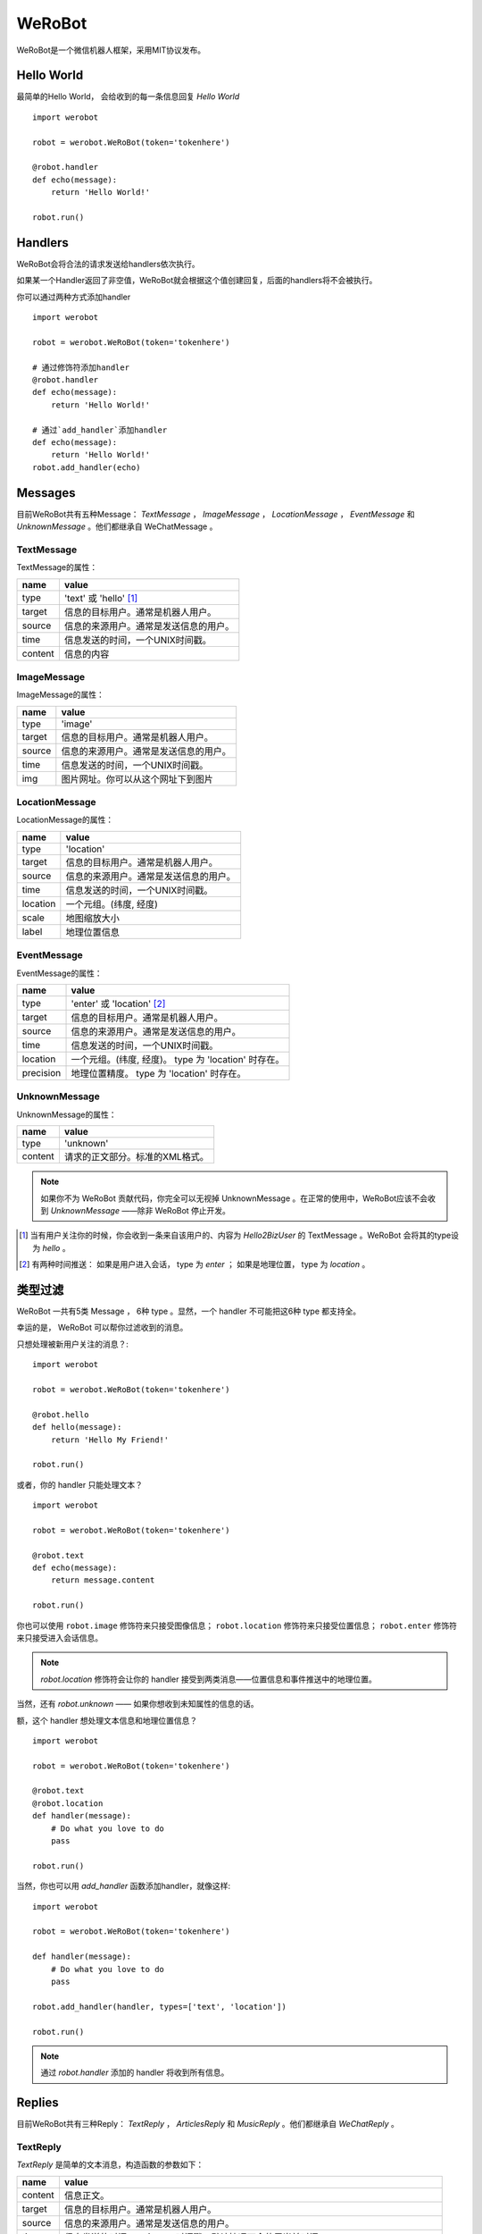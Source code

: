 WeRoBot
=======


WeRoBot是一个微信机器人框架，采用MIT协议发布。


Hello World
------------

最简单的Hello World， 会给收到的每一条信息回复 `Hello World` ::

    import werobot

    robot = werobot.WeRoBot(token='tokenhere')

    @robot.handler
    def echo(message):
        return 'Hello World!'

    robot.run()


Handlers
-----------

WeRoBot会将合法的请求发送给handlers依次执行。

如果某一个Handler返回了非空值，WeRoBot就会根据这个值创建回复，后面的handlers将不会被执行。

你可以通过两种方式添加handler ::

    import werobot

    robot = werobot.WeRoBot(token='tokenhere')

    # 通过修饰符添加handler
    @robot.handler
    def echo(message):
        return 'Hello World!'

    # 通过`add_handler`添加handler
    def echo(message):
        return 'Hello World!'
    robot.add_handler(echo)


Messages
---------
目前WeRoBot共有五种Message： `TextMessage` ， `ImageMessage` ， `LocationMessage` ， `EventMessage` 和 `UnknownMessage` 。他们都继承自 WeChatMessage 。

TextMessage
~~~~~~~~~~~~

TextMessage的属性：


======== ===================================
name      value
======== ===================================
type      'text' 或 'hello' [1]_
target    信息的目标用户。通常是机器人用户。
source    信息的来源用户。通常是发送信息的用户。
time      信息发送的时间，一个UNIX时间戳。
content   信息的内容
======== ===================================

ImageMessage
~~~~~~~~~~~~~

ImageMessage的属性：

======= ==================================
name     value
======= ==================================
type     'image'
target   信息的目标用户。通常是机器人用户。
source   信息的来源用户。通常是发送信息的用户。
time     信息发送的时间，一个UNIX时间戳。
img      图片网址。你可以从这个网址下到图片
======= ==================================

LocationMessage
~~~~~~~~~~~~~~~~

LocationMessage的属性：

========= ===================================
name       value
========= ===================================
type       'location'
target     信息的目标用户。通常是机器人用户。
source     信息的来源用户。通常是发送信息的用户。
time       信息发送的时间，一个UNIX时间戳。
location   一个元组。(纬度, 经度)
scale      地图缩放大小
label      地理位置信息
========= ===================================

EventMessage
~~~~~~~~~~~~~~

EventMessage的属性：

========= ===================================
name       value
========= ===================================
type       'enter' 或 'location' [2]_
target     信息的目标用户。通常是机器人用户。
source     信息的来源用户。通常是发送信息的用户。
time       信息发送的时间，一个UNIX时间戳。
location   一个元组。(纬度, 经度)。 type 为 'location' 时存在。
precision  地理位置精度。 type 为 'location' 时存在。
========= ===================================

UnknownMessage
~~~~~~~~~~~~~~~

UnknownMessage的属性：

========= =====================================
name       value
========= =====================================
type       'unknown'
content    请求的正文部分。标准的XML格式。
========= =====================================

.. note:: 如果你不为 WeRoBot 贡献代码，你完全可以无视掉 UnknownMessage 。在正常的使用中，WeRoBot应该不会收到 `UnknownMessage` ——除非 WeRoBot 停止开发。

.. [1] 当有用户关注你的时候，你会收到一条来自该用户的、内容为 `Hello2BizUser` 的 TextMessage 。WeRoBot 会将其的type设为 `hello` 。
.. [2] 有两种时间推送： 如果是用户进入会话， type 为 `enter` ； 如果是地理位置， type 为 `location` 。

类型过滤
--------------
WeRoBot 一共有5类 Message ， 6种 type 。显然，一个 handler 不可能把这6种 type 都支持全。

幸运的是， WeRoBot 可以帮你过滤收到的消息。

只想处理被新用户关注的消息？::

    import werobot

    robot = werobot.WeRoBot(token='tokenhere')

    @robot.hello
    def hello(message):
        return 'Hello My Friend!'

    robot.run()

或者，你的 handler 只能处理文本？ ::

    import werobot

    robot = werobot.WeRoBot(token='tokenhere')

    @robot.text
    def echo(message):
        return message.content

    robot.run()

你也可以使用 ``robot.image`` 修饰符来只接受图像信息；
``robot.location`` 修饰符来只接受位置信息；
``robot.enter`` 修饰符来只接受进入会话信息。

.. note:: `robot.location` 修饰符会让你的 handler 接受到两类消息——位置信息和事件推送中的地理位置。

当然，还有 `robot.unknown` —— 如果你想收到未知属性的信息的话。

额，这个 handler 想处理文本信息和地理位置信息？ ::

    import werobot

    robot = werobot.WeRoBot(token='tokenhere')

    @robot.text
    @robot.location
    def handler(message):
        # Do what you love to do
        pass

    robot.run()

当然，你也可以用 `add_handler` 函数添加handler，就像这样::

    import werobot

    robot = werobot.WeRoBot(token='tokenhere')

    def handler(message):
        # Do what you love to do
        pass

    robot.add_handler(handler, types=['text', 'location'])

    robot.run()

.. note:: 通过 `robot.handler` 添加的 handler 将收到所有信息。

Replies
--------------

目前WeRoBot共有三种Reply： `TextReply` ， `ArticlesReply` 和 `MusicReply` 。他们都继承自 `WeChatReply` 。

TextReply
~~~~~~~~~~~

`TextReply` 是简单的文本消息，构造函数的参数如下：

========= ===================================
name       value
========= ===================================
content    信息正文。
target     信息的目标用户。通常是机器人用户。
source     信息的来源用户。通常是发送信息的用户。
time       信息发送的时间，一个UNIX时间戳。默认情况下会使用当前时间。
flag       如果是True， WeRoBot会对这条消息进行星标。你可以在公众平台后台看到所有的星标消息。
========= ===================================

你可以在构建Reply时传入一个合法的 `Message` 对象来自动生成 `source` 和 `target` ::

    reply = TextReply(message=message, content='Hello!')

.. note:: 如果你的handler返回了一个字符串， WeRoBot会自动将其转化为一个文本消息。

ArticlesReply
~~~~~~~~~~~~~~~

`ArticlesReply` 是图文消息，构造函数的参数如下：

========= ===================================
name       value
========= ===================================
content    信息正文。**可为空**。
target     信息的目标用户。通常是机器人用户。
source     信息的来源用户。通常是发送信息的用户。
time       信息发送的时间，一个UNIX时间戳。默认情况下会使用当前时间。
flag       如果是True， WeRoBot会对这条消息进行星标。你可以在公众平台后台看到所有的星标消息。
========= ===================================

你需要给 `ArticlesReply` 添加 `Article` 来增加图文。
`Article` 类位于 `werobot.reply.Article` 。

`Article` 的构造函数的参数如下：

============ ===================================
name          value
============ ===================================
title         标题
description   描述
img           图片链接
url           点击图片后跳转链接
============ ===================================

注意，微信公众平台对图片链接有特殊的要求，详情可以在
`消息接口使用指南 <http://mp.weixin.qq.com/cgi-bin/readtemplate?t=wxm-callbackapi-doc&lang=zh_CN>`_ 里看到。

在构造完一个 `Article` 后， 你需要通过 `ArticlesReply` 的 `add_article` 参数把它添加进去。就像这样： ::

    from werobot.reply import ArticlesReply, Article
    reply = ArticlesReply(message=message)
    article = Article(
        title="WeRoBot",
        desription="WeRoBot是一个微信机器人框架",
        img="https://github.com/apple-touch-icon-144.png",
        url="https://github.com/whtsky/WeRoBot"
    )
    reply.add_article(article)

.. note:: 每个ArticlesReply中 **最多添加10个Article** 。

你也可以让你的 handler 返回一个列表， 里面每一个元素都是一个长度为四的列表，
 WeRoBot 会将其自动转为 ArticlesReply 。就像这样： ::

    import werobot

    robot = werobot.WeRoBot(token='tokenhere')

    @robot.text
    def articles(message):
        return [
            [
                "title",
                "description",
                "img",
                "url"
            ],
            [
                "whtsky",
                "I wrote WeRoBot",
                "https://secure.gravatar.com/avatar/0024710771815ef9b74881ab21ba4173?s=420",
                "http://whouz.com/"
            ]
        ]

    robot.run()


MusicReply
~~~~~~~~~~~

`MusicReply` 是音乐消息，构造函数的参数如下：

=============    ======================================================================
name              value
=============    ======================================================================
target            信息的目标用户。通常是机器人用户。
source            信息的来源用户。通常是发送信息的用户。
time              信息发送的时间，一个UNIX时间戳。默认情况下会使用当前时间。
title             标题
description       描述
url               音乐链接
hq_url            高质量音乐链接，WIFI环境优先使用该链接播放音乐。可为空 [3]_
flag              如果是True， WeRoBot会对这条消息进行星标。你可以在公众平台后台看到所有的星标消息。
=============    ======================================================================

你也可以让你的 handler 返回一个长度为三或四的列表， [3]_
 WeRoBot 会将其自动转为 MusicReply 。就像这样： ::

    import werobot

    robot = werobot.WeRoBot(token='tokenhere')

    @robot.text
    def music(message):
        return [
            "title",
            "description",
            "music_url",
            "hq_music_url"
            ]

    @robot.text
    def music2(message):
        return [
            "微信你不懂爱",
            "龚琳娜最新力作",
            "http://weixin.com/budongai.mp3",
            ]

    robot.run()


.. [3] 如果你省略了高质量音乐链接的地址， WeRoBot 会自动将音乐链接的地址用于高质量音乐链接。

部署
---------------------
在独立服务器上部署
~~~~~~~~~~~~~~~~~~~~~~
当你运行 `werobot.run` 的时候，你可以通过传递 `server` 参数来手动指定使用的服务器 ::

    import werobot

    robot = werobot.WeRoBot(token='tokenhere')

    @robot.handler
    def echo(message):
        return 'Hello World!'

    robot.run(server='tornado')

server 支持以下几种：

+ cgi
+ flup
+ wsgiref
+ waitress
+ cherrypy
+ paste
+ fapws3
+ tornado
+ gae
+ twisted
+ diesel
+ meinheld
+ gunicorn
+ eventlet
+ gevent
+ rocket
+ bjoern
+ auto

当 server 为 auto 时， WeRoBot 会自动依次尝试以下几种服务器：

+ Waitress
+ Paste
+ Twisted
+ CherryPy
+ WSGIRef

所以，只要你安装了相应的服务器软件，就可以使用 ``werobot.run`` 直接跑在生产环境下。

.. note:: server 的默认值为 ``auto``

使用 Supervisor 管理守护进程
##################################

请注意， ``werobot.run`` 是跑在 **非守护进程模式下** 的——也就是说，一旦你关闭终端，进程就会自动退出。

我们建议您使用 `Supervisor <http://supervisord.org/>`_ 来管理 WeRoBot 的进程。

配置文件样例： ::

    [program:wechat_robot]
    command = python /home/whtsky/robot.py
    user = whtsky
    redirect_stderr = true
    stdout_logfile = /home/whtsky/logs/robot.log

使用 Nginx 进行反向代理
################################

微信服务器只支持80端口的机器人——显然，你的服务器上不会只跑着一个微信机器人。对于这种情况，我们建议您使用 Nginx 来进行反向代理。

配置文件样例： ::

    server {
        server_name example.com;
        listen 80;

        location / {
            proxy_pass_header Server;
            proxy_redirect off;
            proxy_pass http://127.0.0.1:8888;
        }
    }

.. note:: 在这个例子中， WeRoBot 的端口号为8888。你应该在微信管理后台中将服务器地址设为 ``http://example.com`` 。

在SAE上部署
~~~~~~~~~~~~~~~~~

``werobot.app`` 是一个标准的 WSGI Application 。 如果你想在 SAE 上部署 WeRoBot ，可以参考以下代码 ::

    import werobot

    robot = werobot.WeRoBot(token='tokenhere')

    @robot.handler
    def echo(message):
        return 'Hello World!'

    application = sae.create_wsgi_app(robot.app)


不知道该用什么Token?
----------------------
WeRoBot帮你准备了一个Token生成器： ::

    import werobot.utils

    print(werobot.utils.generate_token())


贡献代码
-----------
WeRoBot欢迎每个人贡献代码。

在提交Pull Request前请注意，我有pep8强迫症。。请确定自己的代码通过flake8检测。

另外，不能自动merge的和不能通过测试的代码不会被接受。你可以在安装nose（`pip install nose`）之后运行`nosetests`来进行测试。

捐助
--------

Buy me a cup of coffee :)

Via Alipay（支付宝） ::

    "whtsky#gmail.com".replace("#", "@")

Changelog
-----------

Version 0.3.1
~~~~~~~~~~~~~~~~
+ Add `server` param in werobot.run

Version 0.3.0
~~~~~~~~~~~~~~~~

+ Add new messages and replies support for WeChat 4.5